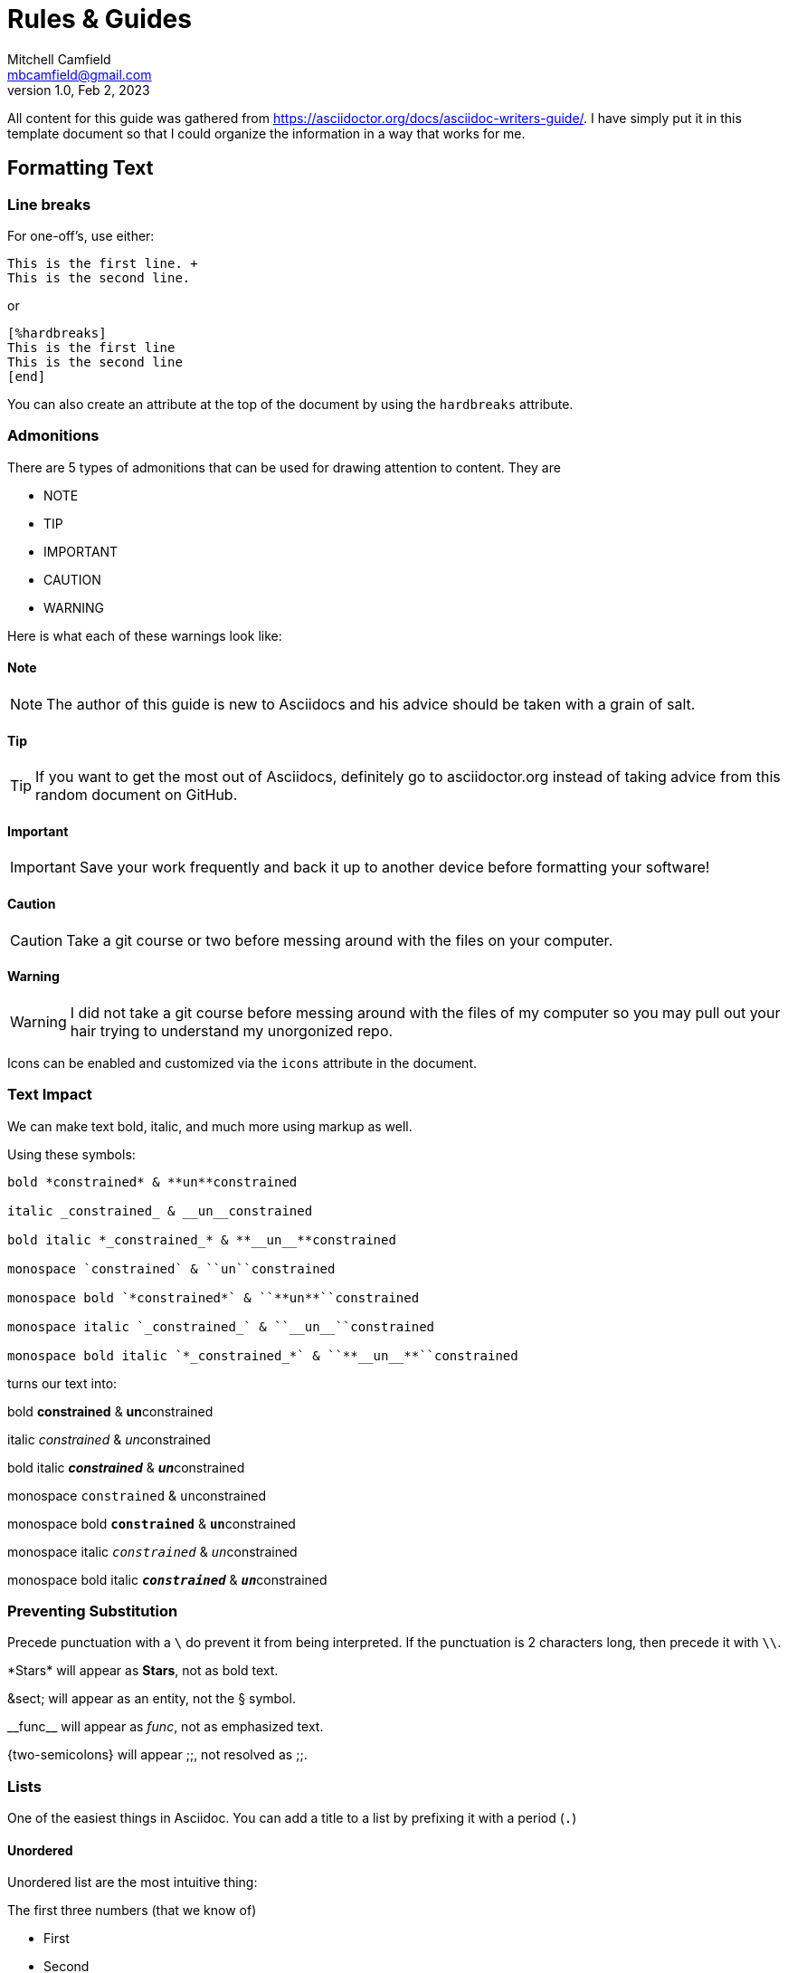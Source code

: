= Rules & Guides
Mitchell Camfield <mbcamfield@gmail.com>
v1.0, Feb 2, 2023
:icons: font
// I have no clue if the iconsdir above is actually linking to the fontawesome site, or if it is failing and defaulting to the default font of asciidocs

All content for this guide was gathered from https://asciidoctor.org/docs/asciidoc-writers-guide/. I have simply put it in this template document so that I could organize the information in a way that works for me.

== Formatting Text
=== Line breaks
For one-off's, use either:

====
----
This is the first line. +
This is the second line.
----
====

or

====
----
[%hardbreaks]
This is the first line
This is the second line
[end]
----
====

You can also create an attribute at the top of the document by using the `hardbreaks` attribute.

=== Admonitions
There are 5 types of admonitions that can be used for drawing attention to content. They are +

* NOTE
* TIP
* IMPORTANT
* CAUTION
* WARNING

Here is what each of these warnings look like:

==== Note
NOTE: The author of this guide is new to Asciidocs and his advice should be taken with a grain of salt.

==== Tip
TIP: If you want to get the most out of Asciidocs, definitely go to asciidoctor.org instead of taking advice from this random document on GitHub.

==== Important
IMPORTANT: Save your work frequently and back it up to another device before formatting your software!

==== Caution
CAUTION: Take a git course or two before messing around with the files on your computer.

==== Warning
WARNING: I did not take a git course before messing around with the files of my computer so you may pull out your hair trying to understand my unorgonized repo.

Icons can be enabled and customized via the `icons` attribute in the document.

=== Text Impact
We can make text bold, italic, and much more using markup as well.

Using these symbols:
====
----
bold *constrained* & **un**constrained

italic _constrained_ & __un__constrained

bold italic *_constrained_* & **__un__**constrained

monospace `constrained` & ``un``constrained

monospace bold `*constrained*` & ``**un**``constrained

monospace italic `_constrained_` & ``__un__``constrained

monospace bold italic `*_constrained_*` & ``**__un__**``constrained
----
====

turns our text into:

====
bold *constrained* & **un**constrained

italic _constrained_ & __un__constrained

bold italic *_constrained_* & **__un__**constrained

monospace `constrained` & ``un``constrained

monospace bold `*constrained*` & ``**un**``constrained

monospace italic `_constrained_` & ``__un__``constrained

monospace bold italic `*_constrained_*` & ``**__un__**``constrained
====

=== Preventing Substitution
Precede punctuation with a `\` do prevent it from being interpreted. If the punctuation is 2 characters long, then precede it with `\\`.

====
\*Stars* will appear as *Stars*, not as bold text.

\&sect; will appear as an entity, not the &sect; symbol.

\\__func__ will appear as __func__, not as emphasized text.

\{two-semicolons} will appear {two-semicolons}, not resolved as ;;.
====

=== Lists
One of the easiest things in Asciidoc. You can add a title to a list by prefixing it with a period (`.`)

==== Unordered
Unordered list are the most intuitive thing:

.The first three numbers (that we know of)
* First
* Second
* Third

You can seperate lists by using `//-`. Also, you can use dashes if the list isn't nested. Nesting is pretty easy too - just add more asterisks.

* First
** First.5
* Second
 ** Second.5
 *** Second.25
* Third

//-

- Bronze
- Aluminum
- That green stuff

==== Ordered
Ordered lists are pretty easy too. You can number them, but its easier just to use a period (`.`) followed by a space, then the item.

NOTE: Following a period with no space is for the title. Following a period with a space is used for ordered lists.

====
. Step 1
. Step 2
. Step 3
====

Nesting these lists is the same as unordered lists - just add more periods for more nesting. Feeling crazy? You can mix ordered and unordered lists.

====
. Step 1
** Make Asciidocs guide
. Step 2
.. Mess up formatting of list
. Step 3
** Blame it on the IDE
*** (VS Code)
====

Setting the syle of the list gives you the power to change the starting number and the appearance of the list.

====
[start =4]
. Step 4! Wow!
. Step 5! Bananas!
. Step 6! Hot diggity dog
====

//-

====
[lowerroman]
. What dis?
. R u forreal?
[loweralpha]
.. Wow... a whole new world...
====

==== Description
Description lists are useful when you need to list things and also write a description afterwords.

You can use the `[horizontal]` attribute to have the description be on the same line as the list item.

Just like the unordered and ordered lists above, you can mix and match the list types.

====
CPU:: The brain of the computer.
* Central Processing Unit
** Very expensive
Hard drive:: Permanent storage for operating system and/or user files.
RAM:: Temporarily stores information the CPU uses during operation.
[horizontal]
Keyboard:: Used to enter text or control items on the screen.
Mouse:: Used to point to and select items on your computer screen.
Monitor:: Displays information in visual form using text and graphics.
====

== Links and Images